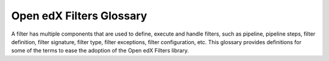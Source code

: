 Open edX Filters Glossary
##########################

A filter has multiple components that are used to define, execute and handle filters, such as pipeline, pipeline steps, filter definition, filter signature, filter type, filter exceptions, filter configuration, etc.  This glossary provides definitions for some of the terms to ease the adoption of the Open edX Filters library.

.. glossary::

   Pipeline
     A pipeline is a list of functions executed in a specific order; these functions are known as pipeline steps. Each function in the pipeline takes the output of the previous function as its input, with the final function's output serving as the overall output of the filter. These pipelines are configured in the filter configuration and are executed in sequence.

   Pipeline Step
     A pipeline step is a function within a pipeline that receives, processes, and returns data. Each step may perform operations like transforming, validating, filtering, or enriching data. Pipeline steps are implemented as classes that inherit from a base step class and define specific logic within their ``run_filter`` method, which conforms to the filter's signature.

   Filter Definition
     A filter definition is the class that defines the ``run_filter`` method for a filter, specifying the input and output behavior. This class, which inherits from a standard filter base, executes the configured pipeline steps, enabling custom processing within the defined filter.

   Filter Signature
     The filter signature consists of the specific parameters required by a filter's ``run_filter`` method. It defines the expected input and output structure for the filter, detailing the data the filter will process.

   Filter Type
     The filter type is a unique identifier for the filter, following a standardized format (e.g., reverse DNS style). This type is used as an index for configuring the filter pipeline and specifies which configuration settings apply to a given filter.

   Filter Exceptions
     Filters can raise exceptions to control the flow of the pipeline. If a filter raises an exception, the pipeline halts, and the exception becomes the pipeline's output. Exceptions are typically raised when certain conditions specified in the filter's logic are met, signaling an event or state change.

   Filter Configuration
     Filter configuration is a dictionary that defines the pipeline settings for a filter. Each filter type has its own configuration, which includes settings like whether errors should fail silently or propagate, and the sequence of pipeline steps. Configurations specify the filter type, error-handling preferences, and a list of module paths for each pipeline step to be executed.
